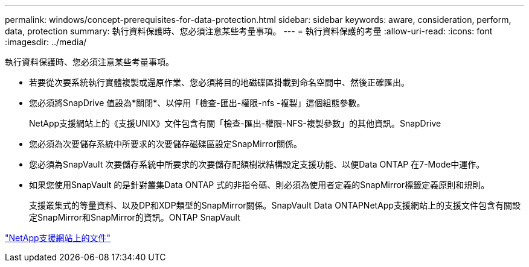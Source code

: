 ---
permalink: windows/concept-prerequisites-for-data-protection.html 
sidebar: sidebar 
keywords: aware, consideration, perform, data, protection 
summary: 執行資料保護時、您必須注意某些考量事項。 
---
= 執行資料保護的考量
:allow-uri-read: 
:icons: font
:imagesdir: ../media/


[role="lead"]
執行資料保護時、您必須注意某些考量事項。

* 若要從次要系統執行實體複製或還原作業、您必須將目的地磁碟區掛載到命名空間中、然後正確匯出。
* 您必須將SnapDrive 值設為*關閉*、以停用「檢查-匯出-權限-nfs -複製」這個組態參數。
+
NetApp支援網站上的《支援UNIX》文件包含有關「檢查-匯出-權限-NFS-複製參數」的其他資訊。SnapDrive

* 您必須為次要儲存系統中所要求的次要儲存磁碟區設定SnapMirror關係。
* 您必須為SnapVault 次要儲存系統中所要求的次要儲存配額樹狀結構設定支援功能、以便Data ONTAP 在7-Mode中運作。
* 如果您使用SnapVault 的是針對叢集Data ONTAP 式的非指令碼、則必須為使用者定義的SnapMirror標籤定義原則和規則。
+
支援叢集式的等量資料、以及DP和XDP類型的SnapMirror關係。SnapVault Data ONTAPNetApp支援網站上的支援文件包含有關設定SnapMirror和SnapMirror的資訊。ONTAP SnapVault



http://mysupport.netapp.com/["NetApp支援網站上的文件"^]
